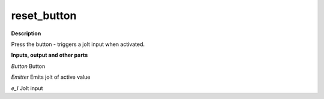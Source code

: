 reset_button
============

.. _reset_button:

**Description**

Press the button - triggers a jolt input when activated.

**Inputs, output and other parts**

*Button* Button

*Emitter* Emits jolt of active value

*e_I* Jolt input

